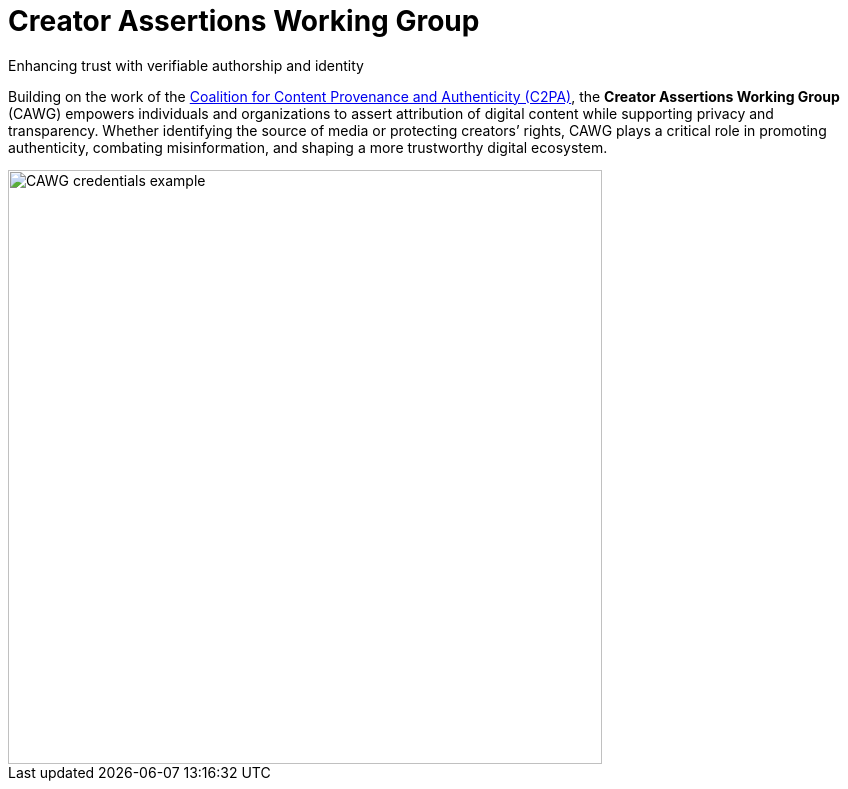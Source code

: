 = Creator Assertions Working Group
:page-role: -left-nav -toc -title cawg-logo home

[.feature-text]
--
[.tagline-large]
Enhancing trust with verifiable authorship and identity

[.tagline-small]
Building on the work of the link:https://c2pa.org[Coalition for Content Provenance and Authenticity (C2PA)], the *Creator Assertions Working Group* (CAWG) empowers individuals and organizations to assert attribution of digital content while supporting privacy and transparency.
Whether identifying the source of media or protecting creators’ rights, CAWG plays a critical role in promoting authenticity, combating misinformation, and shaping a more trustworthy digital ecosystem.
--

[.feature-image]
image::glacier-with-cawg-credentials.png[CAWG credentials example,width=594]

////
== Meet the members

(add member logos when ready)

== Learn more about our efforts

Creators, technologists, and advocates are coming together to shape the future of attribution and content transparency.

(insert CAWG explainer video when available)
////
